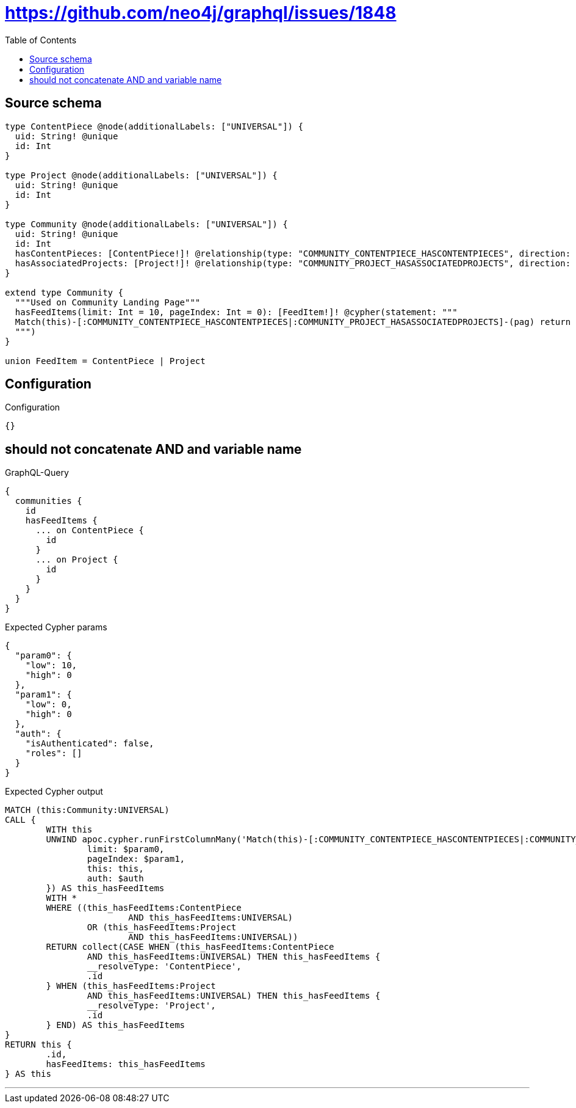 :toc:

= https://github.com/neo4j/graphql/issues/1848

== Source schema

[source,graphql,schema=true]
----
type ContentPiece @node(additionalLabels: ["UNIVERSAL"]) {
  uid: String! @unique
  id: Int
}

type Project @node(additionalLabels: ["UNIVERSAL"]) {
  uid: String! @unique
  id: Int
}

type Community @node(additionalLabels: ["UNIVERSAL"]) {
  uid: String! @unique
  id: Int
  hasContentPieces: [ContentPiece!]! @relationship(type: "COMMUNITY_CONTENTPIECE_HASCONTENTPIECES", direction: OUT)
  hasAssociatedProjects: [Project!]! @relationship(type: "COMMUNITY_PROJECT_HASASSOCIATEDPROJECTS", direction: OUT)
}

extend type Community {
  """Used on Community Landing Page"""
  hasFeedItems(limit: Int = 10, pageIndex: Int = 0): [FeedItem!]! @cypher(statement: """
  Match(this)-[:COMMUNITY_CONTENTPIECE_HASCONTENTPIECES|:COMMUNITY_PROJECT_HASASSOCIATEDPROJECTS]-(pag) return pag SKIP ($limit * $pageIndex) LIMIT $limit
  """)
}

union FeedItem = ContentPiece | Project
----

== Configuration

.Configuration
[source,json,schema-config=true]
----
{}
----
== should not concatenate AND and variable name

.GraphQL-Query
[source,graphql]
----
{
  communities {
    id
    hasFeedItems {
      ... on ContentPiece {
        id
      }
      ... on Project {
        id
      }
    }
  }
}
----

.Expected Cypher params
[source,json]
----
{
  "param0": {
    "low": 10,
    "high": 0
  },
  "param1": {
    "low": 0,
    "high": 0
  },
  "auth": {
    "isAuthenticated": false,
    "roles": []
  }
}
----

.Expected Cypher output
[source,cypher]
----
MATCH (this:Community:UNIVERSAL)
CALL {
	WITH this
	UNWIND apoc.cypher.runFirstColumnMany('Match(this)-[:COMMUNITY_CONTENTPIECE_HASCONTENTPIECES|:COMMUNITY_PROJECT_HASASSOCIATEDPROJECTS]-(pag) return pag SKIP ($limit * $pageIndex) LIMIT $limit', {
		limit: $param0,
		pageIndex: $param1,
		this: this,
		auth: $auth
	}) AS this_hasFeedItems
	WITH *
	WHERE ((this_hasFeedItems:ContentPiece
			AND this_hasFeedItems:UNIVERSAL)
		OR (this_hasFeedItems:Project
			AND this_hasFeedItems:UNIVERSAL))
	RETURN collect(CASE WHEN (this_hasFeedItems:ContentPiece
		AND this_hasFeedItems:UNIVERSAL) THEN this_hasFeedItems {
		__resolveType: 'ContentPiece',
		.id
	} WHEN (this_hasFeedItems:Project
		AND this_hasFeedItems:UNIVERSAL) THEN this_hasFeedItems {
		__resolveType: 'Project',
		.id
	} END) AS this_hasFeedItems
}
RETURN this {
	.id,
	hasFeedItems: this_hasFeedItems
} AS this
----

'''

